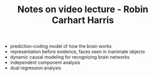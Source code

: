 :PROPERTIES:
:ID:       20210627T195214.165043
:END:
#+TITLE: Notes on video lecture - Robin Carhart Harris
- prediction-coding model of how the brain works
- representation before evidence, faces seen in inanimate objects
- dynamic causal modeling for recognizing brain networks
- independent component analysis
- dual regression analysis

